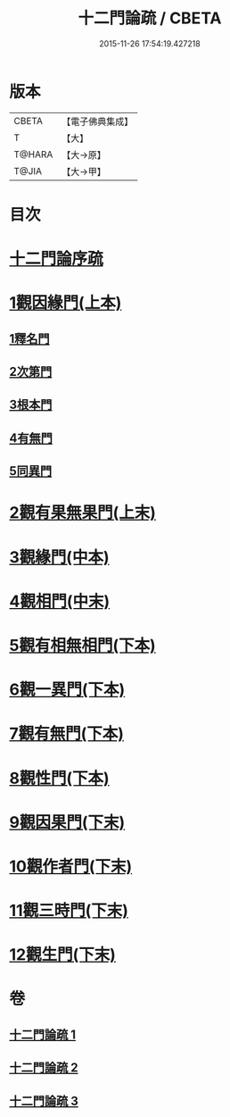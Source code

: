 #+TITLE: 十二門論疏 / CBETA
#+DATE: 2015-11-26 17:54:19.427218
* 版本
 |     CBETA|【電子佛典集成】|
 |         T|【大】     |
 |    T@HARA|【大→原】   |
 |     T@JIA|【大→甲】   |

* 目次
* [[file:KR6m0009_001.txt::001-0171a3][十二門論序疏]]
* [[file:KR6m0009_001.txt::0174b23][1觀因緣門(上本)]]
** [[file:KR6m0009_001.txt::0174b27][1釋名門]]
** [[file:KR6m0009_001.txt::0176b9][2次第門]]
** [[file:KR6m0009_001.txt::0177a14][3根本門]]
** [[file:KR6m0009_001.txt::0177b21][4有無門]]
** [[file:KR6m0009_001.txt::0177c19][5同異門]]
* [[file:KR6m0009_001.txt::0187a17][2觀有果無果門(上末)]]
* [[file:KR6m0009_002.txt::002-0194a5][3觀緣門(中本)]]
* [[file:KR6m0009_002.txt::0196b15][4觀相門(中末)]]
* [[file:KR6m0009_003.txt::003-0201a14][5觀有相無相門(下本)]]
* [[file:KR6m0009_003.txt::0201c12][6觀一異門(下本)]]
* [[file:KR6m0009_003.txt::0202c11][7觀有無門(下本)]]
* [[file:KR6m0009_003.txt::0204c14][8觀性門(下本)]]
* [[file:KR6m0009_003.txt::0207a19][9觀因果門(下末)]]
* [[file:KR6m0009_003.txt::0207c25][10觀作者門(下末)]]
* [[file:KR6m0009_003.txt::0210a4][11觀三時門(下末)]]
* [[file:KR6m0009_003.txt::0211b9][12觀生門(下末)]]
* 卷
** [[file:KR6m0009_001.txt][十二門論疏 1]]
** [[file:KR6m0009_002.txt][十二門論疏 2]]
** [[file:KR6m0009_003.txt][十二門論疏 3]]
